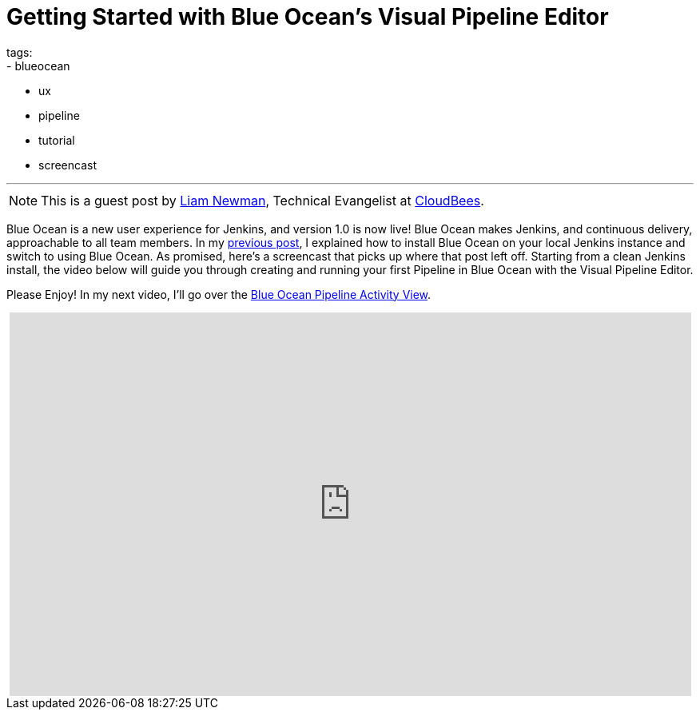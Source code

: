 = Getting Started with Blue Ocean's Visual Pipeline Editor
tags:
- blueocean
- ux
- pipeline
- tutorial
- screencast

:page-author: lnewman
---

NOTE: This is a guest post by link:https://github.com/bitwiseman[Liam Newman],
Technical Evangelist at link:https://cloudbees.com[CloudBees].

Blue Ocean is a new user experience for Jenkins,
and version 1.0 is now live!
Blue Ocean makes Jenkins, and continuous delivery, approachable to all team members.
In my link:/blog/2017/04/05/welcome-to-blue-ocean[previous post],
I explained how to install Blue Ocean on your local Jenkins instance and switch to using Blue Ocean.
As promised, here's a screencast that picks up where that post left off.
Starting from a clean Jenkins install, the video below will guide you through
creating and running your first Pipeline in Blue Ocean with the Visual Pipeline Editor.

Please Enjoy! In my next video, I'll go over the
link:/blog/2017/04/11/welcome-to-blue-ocean-pipeline-activity[Blue Ocean Pipeline Activity View].

++++
<center>
<iframe width="853" height="480"
    src="https://www.youtube-nocookie.com/embed/5Nct-jrZBbM"
    frameborder="0" allowfullscreen>
</iframe>
</center>
++++

